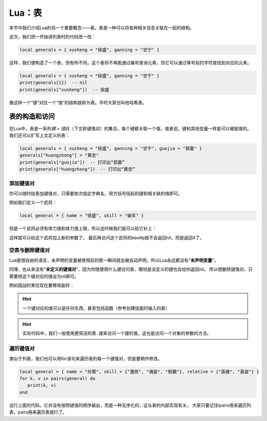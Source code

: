 Lua：表
========

本节中我们介绍Lua的另一个重要概念——表。表是一种可以将各种相关信息关联在一起的结构。

这次，我们把一开始讲列表时的代码改一改：

.. code:: lua

   local generals = { xusheng = "徐盛", ganning = "甘宁" }

这样，我们便构造了一个表，但有所不同，这个表将不再能通过编号查询元素，但它可以通过等号前的字符查找到对应的元素。

.. code:: lua

   local generals = { xusheng = "徐盛", ganning = "甘宁" }
   print(generals[1])  -- nil
   print(generals["xusheng"])  -- 徐盛

像这样一个“键”对应一个“值”的结构就称为表。平时大家也叫他哈希表。

表的构造和访问
-----------------

在Lua中，表是一系列\ `键 = 值`\ 对（下文称键值对）的集合。每个键都关联一个值，或者说，键和其他变量一样是可以被赋值的。
我们还可以扩写上文定义的表：

.. code:: lua

   local generals = { xusheng = "徐盛", ganning = "甘宁", guojia = "郭嘉" }
   generals["huangzhong"] = "黄忠"
   print(generals["guojia"])  -- 打印出“郭嘉”
   print(generals["huangzhong"])  -- 打印出“黄忠”

添加键值对
~~~~~~~~~~~~~~~~~~~~~~~~~~

你可以随时给表加键值对，只需要依次指定字典名、用方括号括起的键和相关联的值即可。

例如我们定义一个武将：

.. code:: lua

   local general = { name = "徐盛", skill = "破军" }

但是一个武将必须有体力值和体力值上限，所以这时候我们就可以给它补上：

.. code-block:: lua
   :emphasize-lines: 2,3

   local general = { name = "徐盛", skill = "破军" }
   general["maxHp"] = 4
   general["hp"] = 4

这样就可以给这个武将加上新的参数了。
最后再访问这个武将的\ ``maxHp``\ 就不会返回nil，而是返回4了。

空表与删除键值对
~~~~~~~~~~~~~~~~~~~~~~~~~~

Lua是很自由的语言，未声明的变量被使用前的那一瞬间就会被自动声明，所以Lua永远都没有“\ **未声明变量**\ ”。

同理，也从来没有“\ **未定义的键值对**\ ”，因为你随便用什么键访问表，哪怕是没定义的键也会给你返回nil。
所以想删除键值对，只需要把这个键对应的值设为nil即可。

例如国战的某位现在要移除副将：

.. code-block:: lua
   :linenos:
   :emphasize-lines: 3,8

   local general1 = { name = "徐盛", skill = "破军" }
   local general2 = { name = "甘宁", skill = "奇袭" }
   local role1 = { general = general1, sub_general = general2 }
   print(role1.general.name) -- 打印出“徐盛”
   print(role1.sub_general.name) -- 打印出“甘宁”

   --移除副将时
   role1.sub_general = nil

   print(role1.general.name) -- 打印出“徐盛”
   print(role1.sub_general.name) -- 报错，因为sub_general已经被设为nil了

.. hint::

   一个键对应的值可以是任何东西，甚至包括函数（参考创建技能时输入的表）

.. hint::

   实际代码中，我们一般使用更简洁的\ ``表.键``\ 来访问一个键的值，这也是访问一个对象的参数的方法。


遍历键值对
~~~~~~~~~~~~~~~~~~~~

类似于列表，我们也可以用for语句来遍历表的每一个键值对，但是要稍作修改。

.. code-block:: lua

   local general = { name = "孙策", skill = {"激昂", "魂姿", "制霸"}, relative = {"英魂", "英姿"} }
   for k, v in pairs(general) do
      print(k, v)
   end

运行上面的代码，它并没有按照键值的顺序输出，而是一种无序化的，这与表的内部实现有关。
大家只要记住ipairs用来遍历列表，pairs用来遍历表就行了。
